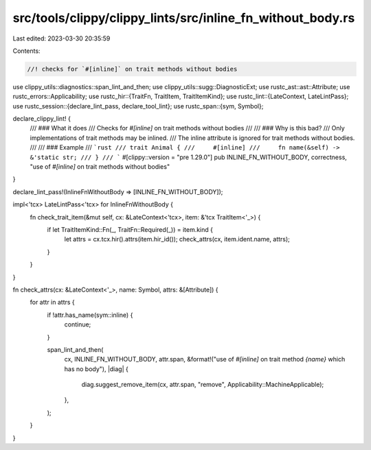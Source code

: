 src/tools/clippy/clippy_lints/src/inline_fn_without_body.rs
===========================================================

Last edited: 2023-03-30 20:35:59

Contents:

.. code-block:: rs

    //! checks for `#[inline]` on trait methods without bodies

use clippy_utils::diagnostics::span_lint_and_then;
use clippy_utils::sugg::DiagnosticExt;
use rustc_ast::ast::Attribute;
use rustc_errors::Applicability;
use rustc_hir::{TraitFn, TraitItem, TraitItemKind};
use rustc_lint::{LateContext, LateLintPass};
use rustc_session::{declare_lint_pass, declare_tool_lint};
use rustc_span::{sym, Symbol};

declare_clippy_lint! {
    /// ### What it does
    /// Checks for `#[inline]` on trait methods without bodies
    ///
    /// ### Why is this bad?
    /// Only implementations of trait methods may be inlined.
    /// The inline attribute is ignored for trait methods without bodies.
    ///
    /// ### Example
    /// ```rust
    /// trait Animal {
    ///     #[inline]
    ///     fn name(&self) -> &'static str;
    /// }
    /// ```
    #[clippy::version = "pre 1.29.0"]
    pub INLINE_FN_WITHOUT_BODY,
    correctness,
    "use of `#[inline]` on trait methods without bodies"
}

declare_lint_pass!(InlineFnWithoutBody => [INLINE_FN_WITHOUT_BODY]);

impl<'tcx> LateLintPass<'tcx> for InlineFnWithoutBody {
    fn check_trait_item(&mut self, cx: &LateContext<'tcx>, item: &'tcx TraitItem<'_>) {
        if let TraitItemKind::Fn(_, TraitFn::Required(_)) = item.kind {
            let attrs = cx.tcx.hir().attrs(item.hir_id());
            check_attrs(cx, item.ident.name, attrs);
        }
    }
}

fn check_attrs(cx: &LateContext<'_>, name: Symbol, attrs: &[Attribute]) {
    for attr in attrs {
        if !attr.has_name(sym::inline) {
            continue;
        }

        span_lint_and_then(
            cx,
            INLINE_FN_WITHOUT_BODY,
            attr.span,
            &format!("use of `#[inline]` on trait method `{name}` which has no body"),
            |diag| {
                diag.suggest_remove_item(cx, attr.span, "remove", Applicability::MachineApplicable);
            },
        );
    }
}


